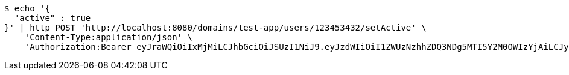 [source,bash]
----
$ echo '{
  "active" : true
}' | http POST 'http://localhost:8080/domains/test-app/users/123453432/setActive' \
    'Content-Type:application/json' \
    'Authorization:Bearer eyJraWQiOiIxMjMiLCJhbGciOiJSUzI1NiJ9.eyJzdWIiOiI1ZWUzNzhhZDQ3NDg5MTI5Y2M0OWIzYjAiLCJyb2xlcyI6W10sImlzcyI6Im1tYWR1LmNvbSIsImdyb3VwcyI6W10sImF1dGhvcml0aWVzIjpbXSwiY2xpZW50X2lkIjoiMjJlNjViNzItOTIzNC00MjgxLTlkNzMtMzIzMDA4OWQ0OWE3IiwiZG9tYWluX2lkIjoiMCIsImF1ZCI6InRlc3QiLCJuYmYiOjE1OTczMjAxMjEsInVzZXJfaWQiOiIxMTExMTExMTEiLCJzY29wZSI6ImEudGVzdC1hcHAudXNlci5zZXRfYWN0aXZlIiwiZXhwIjoxNTk3MzIwMTI2LCJpYXQiOjE1OTczMjAxMjEsImp0aSI6ImY1YmY3NWE2LTA0YTAtNDJmNy1hMWUwLTU4M2UyOWNkZTg2YyJ9.GF4eau7kAyVimnAw6-HCO-03srTzi49q-aZnOsIoFPJhT52JZcG1IR0aDE2RNLPZyJ8wRnNYQ6dVk3fd9DRsKTNch96-nhHDX5ZXrlLru1mwU47gfALKLrn7Zp5t5mA2vbmD04a6eFR1QbbsfjcIUcbIYDdWbVhJB3F80X_mkFP7v6ljSMN2uxuJjKGg0VwcFKQ8FLvacZyQD14LODt6qotYmoqQW-4UgmkFIaeBNg0cFx6GHP4muXw1lRqVZHVNJec8HJVhWdZistiotAdRGkyjUYYR_4KmNmo5myUcLXjjAIs-aV3Sl3JeWQg7OeNbFvdCFsSSV4afkOwMCUH4Hw'
----